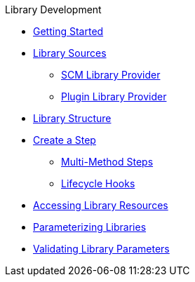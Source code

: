 .Library Development
* xref:getting_started.adoc[Getting Started]
* xref:library_sources/library_sources.adoc[Library Sources]
** xref:library_sources/scm_library_provider.adoc[SCM Library Provider]
** xref:library_sources/plugin_library_provider.adoc[Plugin Library Provider]
* xref:library_structure.adoc[Library Structure]
* xref:steps.adoc[Create a Step]
** xref:multimethod_steps.adoc[Multi-Method Steps]
** xref:lifecycle_hooks.adoc[Lifecycle Hooks]
* xref:library_resources.adoc[Accessing Library Resources]
* xref:externalizing_config.adoc[Parameterizing Libraries]
* xref:validate_library_parameters.adoc[Validating Library Parameters]